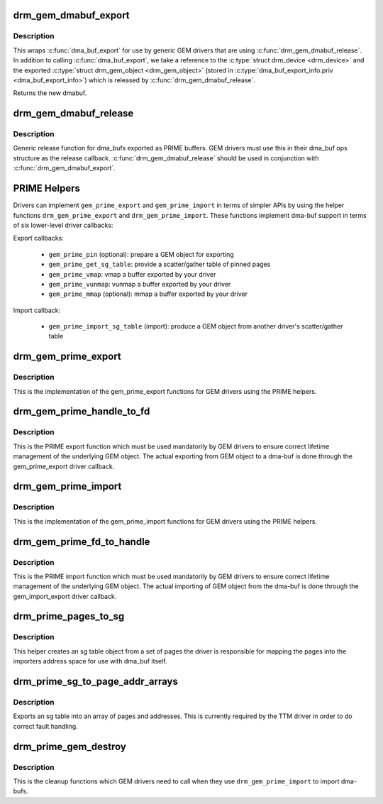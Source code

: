 .. -*- coding: utf-8; mode: rst -*-
.. src-file: drivers/gpu/drm/drm_prime.c

.. _`drm_gem_dmabuf_export`:

drm_gem_dmabuf_export
=====================

.. c:function:: struct dma_buf *drm_gem_dmabuf_export(struct drm_device *dev, struct dma_buf_export_info *exp_info)

    dma_buf export implementation for GEM

    :param struct drm_device \*dev:
        parent device for the exported dmabuf

    :param struct dma_buf_export_info \*exp_info:
        the export information used by \ :c:func:`dma_buf_export`\ 

.. _`drm_gem_dmabuf_export.description`:

Description
-----------

This wraps \ :c:func:`dma_buf_export`\  for use by generic GEM drivers that are using
\ :c:func:`drm_gem_dmabuf_release`\ . In addition to calling \ :c:func:`dma_buf_export`\ , we take
a reference to the \ :c:type:`struct drm_device <drm_device>`\  and the exported \ :c:type:`struct drm_gem_object <drm_gem_object>`\  (stored in
\ :c:type:`dma_buf_export_info.priv <dma_buf_export_info>`\ ) which is released by \ :c:func:`drm_gem_dmabuf_release`\ .

Returns the new dmabuf.

.. _`drm_gem_dmabuf_release`:

drm_gem_dmabuf_release
======================

.. c:function:: void drm_gem_dmabuf_release(struct dma_buf *dma_buf)

    dma_buf release implementation for GEM

    :param struct dma_buf \*dma_buf:
        buffer to be released

.. _`drm_gem_dmabuf_release.description`:

Description
-----------

Generic release function for dma_bufs exported as PRIME buffers. GEM drivers
must use this in their dma_buf ops structure as the release callback.
\ :c:func:`drm_gem_dmabuf_release`\  should be used in conjunction with
\ :c:func:`drm_gem_dmabuf_export`\ .

.. _`prime-helpers`:

PRIME Helpers
=============

Drivers can implement \ ``gem_prime_export``\  and \ ``gem_prime_import``\  in terms of
simpler APIs by using the helper functions \ ``drm_gem_prime_export``\  and
\ ``drm_gem_prime_import``\ .  These functions implement dma-buf support in terms of
six lower-level driver callbacks:

Export callbacks:

 * \ ``gem_prime_pin``\  (optional): prepare a GEM object for exporting
 * \ ``gem_prime_get_sg_table``\ : provide a scatter/gather table of pinned pages
 * \ ``gem_prime_vmap``\ : vmap a buffer exported by your driver
 * \ ``gem_prime_vunmap``\ : vunmap a buffer exported by your driver
 * \ ``gem_prime_mmap``\  (optional): mmap a buffer exported by your driver

Import callback:

 * \ ``gem_prime_import_sg_table``\  (import): produce a GEM object from another
   driver's scatter/gather table

.. _`drm_gem_prime_export`:

drm_gem_prime_export
====================

.. c:function:: struct dma_buf *drm_gem_prime_export(struct drm_device *dev, struct drm_gem_object *obj, int flags)

    helper library implementation of the export callback

    :param struct drm_device \*dev:
        drm_device to export from

    :param struct drm_gem_object \*obj:
        GEM object to export

    :param int flags:
        flags like DRM_CLOEXEC and DRM_RDWR

.. _`drm_gem_prime_export.description`:

Description
-----------

This is the implementation of the gem_prime_export functions for GEM drivers
using the PRIME helpers.

.. _`drm_gem_prime_handle_to_fd`:

drm_gem_prime_handle_to_fd
==========================

.. c:function:: int drm_gem_prime_handle_to_fd(struct drm_device *dev, struct drm_file *file_priv, uint32_t handle, uint32_t flags, int *prime_fd)

    PRIME export function for GEM drivers

    :param struct drm_device \*dev:
        dev to export the buffer from

    :param struct drm_file \*file_priv:
        drm file-private structure

    :param uint32_t handle:
        buffer handle to export

    :param uint32_t flags:
        flags like DRM_CLOEXEC

    :param int \*prime_fd:
        pointer to storage for the fd id of the create dma-buf

.. _`drm_gem_prime_handle_to_fd.description`:

Description
-----------

This is the PRIME export function which must be used mandatorily by GEM
drivers to ensure correct lifetime management of the underlying GEM object.
The actual exporting from GEM object to a dma-buf is done through the
gem_prime_export driver callback.

.. _`drm_gem_prime_import`:

drm_gem_prime_import
====================

.. c:function:: struct drm_gem_object *drm_gem_prime_import(struct drm_device *dev, struct dma_buf *dma_buf)

    helper library implementation of the import callback

    :param struct drm_device \*dev:
        drm_device to import into

    :param struct dma_buf \*dma_buf:
        dma-buf object to import

.. _`drm_gem_prime_import.description`:

Description
-----------

This is the implementation of the gem_prime_import functions for GEM drivers
using the PRIME helpers.

.. _`drm_gem_prime_fd_to_handle`:

drm_gem_prime_fd_to_handle
==========================

.. c:function:: int drm_gem_prime_fd_to_handle(struct drm_device *dev, struct drm_file *file_priv, int prime_fd, uint32_t *handle)

    PRIME import function for GEM drivers

    :param struct drm_device \*dev:
        dev to export the buffer from

    :param struct drm_file \*file_priv:
        drm file-private structure

    :param int prime_fd:
        fd id of the dma-buf which should be imported

    :param uint32_t \*handle:
        pointer to storage for the handle of the imported buffer object

.. _`drm_gem_prime_fd_to_handle.description`:

Description
-----------

This is the PRIME import function which must be used mandatorily by GEM
drivers to ensure correct lifetime management of the underlying GEM object.
The actual importing of GEM object from the dma-buf is done through the
gem_import_export driver callback.

.. _`drm_prime_pages_to_sg`:

drm_prime_pages_to_sg
=====================

.. c:function:: struct sg_table *drm_prime_pages_to_sg(struct page **pages, unsigned int nr_pages)

    converts a page array into an sg list

    :param struct page \*\*pages:
        pointer to the array of page pointers to convert

    :param unsigned int nr_pages:
        length of the page vector

.. _`drm_prime_pages_to_sg.description`:

Description
-----------

This helper creates an sg table object from a set of pages
the driver is responsible for mapping the pages into the
importers address space for use with dma_buf itself.

.. _`drm_prime_sg_to_page_addr_arrays`:

drm_prime_sg_to_page_addr_arrays
================================

.. c:function:: int drm_prime_sg_to_page_addr_arrays(struct sg_table *sgt, struct page **pages, dma_addr_t *addrs, int max_pages)

    convert an sg table into a page array

    :param struct sg_table \*sgt:
        scatter-gather table to convert

    :param struct page \*\*pages:
        array of page pointers to store the page array in

    :param dma_addr_t \*addrs:
        optional array to store the dma bus address of each page

    :param int max_pages:
        size of both the passed-in arrays

.. _`drm_prime_sg_to_page_addr_arrays.description`:

Description
-----------

Exports an sg table into an array of pages and addresses. This is currently
required by the TTM driver in order to do correct fault handling.

.. _`drm_prime_gem_destroy`:

drm_prime_gem_destroy
=====================

.. c:function:: void drm_prime_gem_destroy(struct drm_gem_object *obj, struct sg_table *sg)

    helper to clean up a PRIME-imported GEM object

    :param struct drm_gem_object \*obj:
        GEM object which was created from a dma-buf

    :param struct sg_table \*sg:
        the sg-table which was pinned at import time

.. _`drm_prime_gem_destroy.description`:

Description
-----------

This is the cleanup functions which GEM drivers need to call when they use
\ ``drm_gem_prime_import``\  to import dma-bufs.

.. This file was automatic generated / don't edit.

